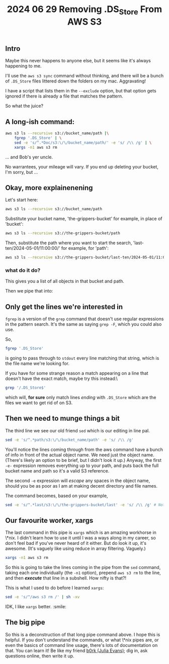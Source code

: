 #+title: 2024 06 29 Removing .DS_Store From AWS S3

** Intro

Maybe this never happens to anyone else, but it seems like it's always happening to me.

I'll use the =aws s3 sync= command without thinking, and there will be a bunch of =.DS_Store= files littered down the folders on my mac. Aggravating!

I have a script that lists them in the =--exclude= option, but that option gets ignored if there is already a file that matches the pattern.

So what the juice?

** A long-ish command:

#+begin_src bash
aws s3 ls --recursive s3://bucket_name/path |\
    fgrep '.DS_Store' | \
    sed -e 's/^.*Doc/s3:\/\/bucket_name/path/' -e 's/ /\\ /g' | \
    xargs -n1 aws s3 rm
#+end_src

... and Bob's yer uncle.

No warrantees, your mileage will vary. If you end up deleting your bucket, I'm sorry, but ...

** Okay, more explainenening

Let's start here:

#+begin_src bash
aws s3 ls --recursive s3://bucket_name/path
#+end_src

Substitute your bucket name, 'the-grippers-bucket' for example, in place of 'bucket':

#+begin_src bash
aws s3 ls --recursive s3://the-grippers-bucket/path
#+end_src

Then, substitute the path where you want to start the search, 'last-ten/2024-05-01/11:00:00/' for example, for 'path':

#+begin_src bash
aws s3 ls --recursive s3://the-grippers-bucket/last-ten/2024-05-01/11:00:00/
#+end_src

*** what do it do?

This gives you a list of all objects in that bucket and path.

Then we pipe that into:

** Only get the lines we're interested in

=fgrep= is a version of the =grep= command that doesn't use regular expressions in the pattern search. It's the same as saying =grep -F=, which you could also use.

So,

#+begin_src bash
fgrep '.DS_Store'
#+end_src

is going to pass through to =stdout= every line matching that string, which is the file name we're looking for.

If you have for some strange reason a match appearing on a line that doesn't have the exact match, maybe try this instead:\

#+begin_src bash
grep '/.DS_Store$'
#+end_src

which will, *for sure* only match lines /ending/ with =.DS_Store= which are the files we want to get rid of on S3.

** Then we need to munge things a bit

The third line we see our old friend =sed= which is our editing in line pal.

#+begin_src bash
sed -e 's/^.*path/s3:\/\/bucket_name/path' -e 's/ /\\ /g'
#+end_src

You'll notice the lines coming through from the aws command have a bunch of info in front of the actual object name. We need just the object name. (There's likely an option to be brief, but I didn't look it up.) Anyway, the first =-e-= expression removes everything up to your path, and puts back the full bucket name and path so it's a valid S3 reference.

The second =-e= expression will /escape/ any spaces in the object name, should you be as poor as I am at making decent directory and file names.

The command becomes, based on your example,

#+begin_src bash
sed -e 's/^.*last/s3:\/\/the-grippers-bucket/last' -e 's/ /\\ /g' # Note: you only have to specify enough path to match
#+end_src

** Our favourite worker, xargs

The last command in this pipe is =xargs= which is an amazing workhorse in \*nix. I didn't learn how to use it until I was a ways along in my career, so don't feel bad if you've never heard of it either. But do look it up, it's awesome. (It's vaguely like using reduce in array filtering. Vaguely.)

#+begin_src bash
xargs -n1 aws s3 rm
#+end_src

So this is going to take the lines coming in the pipe from the =sed= command, taking each one individually (the =-n1= option), prepend =aws s3 rm= to the line, and then */execute/* that line in a subshell. How nifty is that?!

This is what I used to do before I learned =xargs=:

#+begin_src bash
sed -e 's/^/aws s3 rm /' | sh -xv
#+end_src

IDK, I like =xargs= better. :smile:

** The big pipe

So this is a deconstruction of that long pipe command above. I hope this is helpful. If you don't understand the commands, or what \*nix pipes are, or even the basics of command line usage, there's lots of documentation on that. You can learn it! Be like my friend [[https://jvns.ca][b0rk (Julia Evans)]]; dig in, ask questions online, then write it up.

